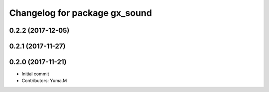 ^^^^^^^^^^^^^^^^^^^^^^^^^^^^^^
Changelog for package gx_sound
^^^^^^^^^^^^^^^^^^^^^^^^^^^^^^

0.2.2 (2017-12-05)
------------------

0.2.1 (2017-11-27)
------------------

0.2.0 (2017-11-21)
------------------
* Initial commit
* Contributors: Yuma.M
